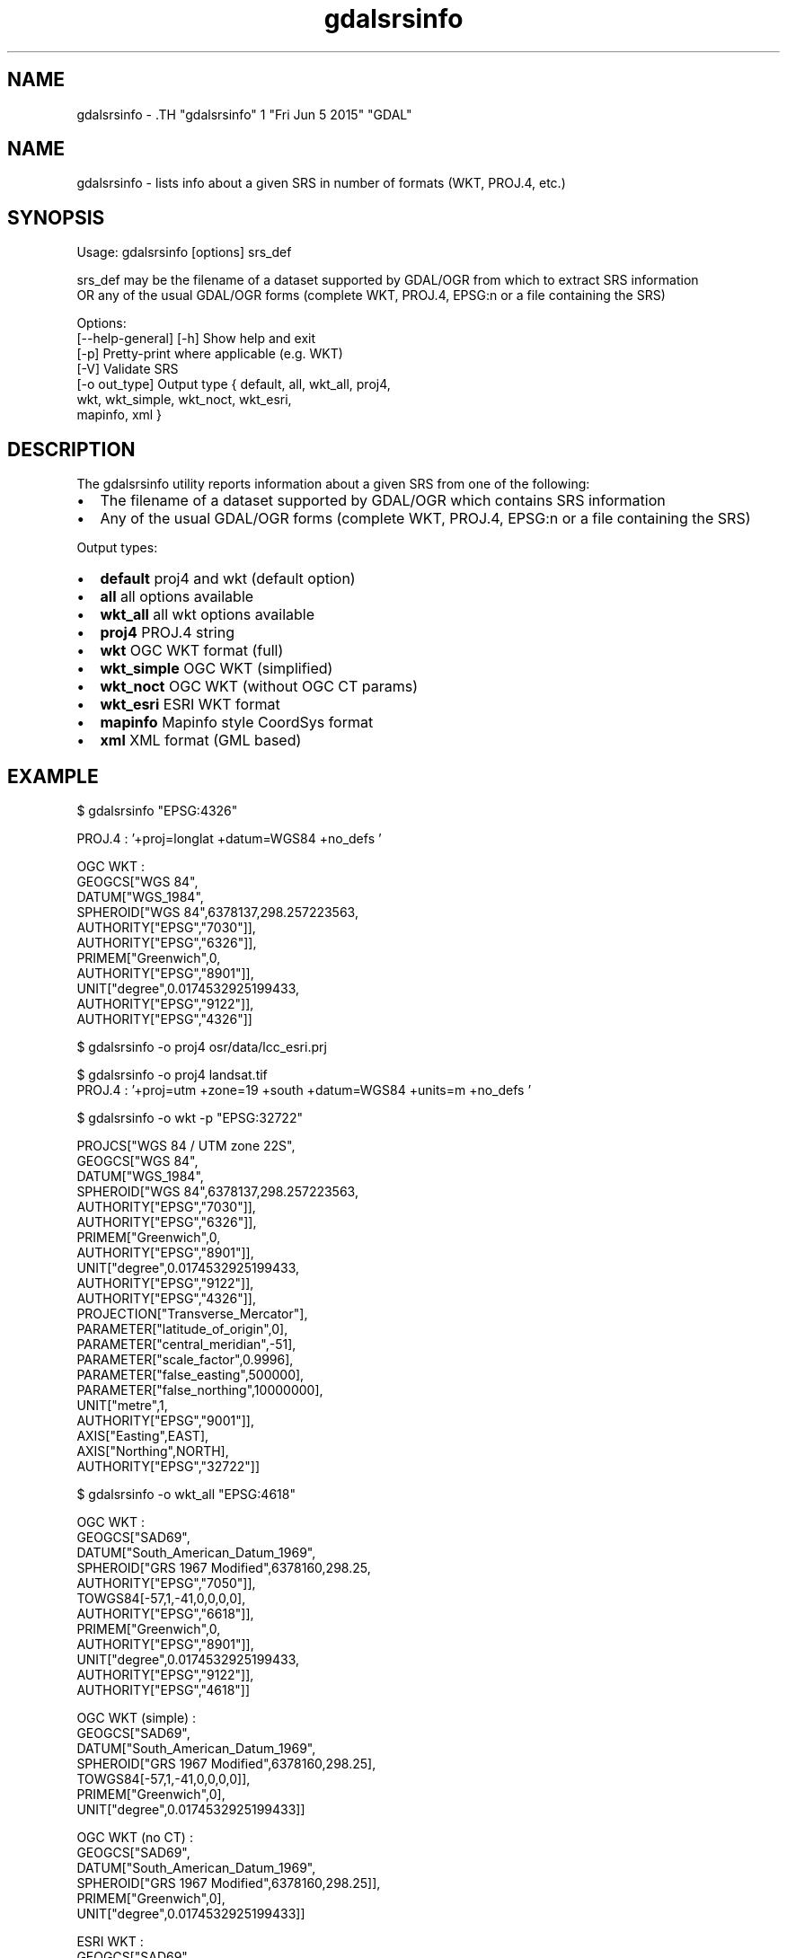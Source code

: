 .TH "gdalsrsinfo" 1 "Fri Jun 5 2015" "GDAL" \" -*- nroff -*-
.ad l
.nh
.SH NAME
gdalsrsinfo \- .TH "gdalsrsinfo" 1 "Fri Jun 5 2015" "GDAL" \" -*- nroff -*-
.ad l
.nh
.SH NAME
gdalsrsinfo \- lists info about a given SRS in number of formats (WKT, PROJ.4, etc.)
.SH "SYNOPSIS"
.PP
.PP
.nf

Usage: gdalsrsinfo [options] srs_def

srs_def may be the filename of a dataset supported by GDAL/OGR from which to extract SRS information
OR any of the usual GDAL/OGR forms (complete WKT, PROJ.4, EPSG:n or a file containing the SRS)

Options: 
   [--help-general] [-h]  Show help and exit
   [-p]                   Pretty-print where applicable (e.g. WKT)
   [-V]                   Validate SRS
   [-o out_type]          Output type { default, all, wkt_all, proj4,
                                        wkt, wkt_simple, wkt_noct, wkt_esri,
                                        mapinfo, xml }

.fi
.PP
.SH "DESCRIPTION"
.PP
The gdalsrsinfo utility reports information about a given SRS from one of the following:
.PP
.IP "\(bu" 2
The filename of a dataset supported by GDAL/OGR which contains SRS information
.IP "\(bu" 2
Any of the usual GDAL/OGR forms (complete WKT, PROJ.4, EPSG:n or a file containing the SRS)
.PP
.PP
Output types:
.PP
.IP "\(bu" 2
\fBdefault\fP   proj4 and wkt (default option)
.IP "\(bu" 2
\fBall\fP   all options available
.IP "\(bu" 2
\fBwkt_all\fP   all wkt options available
.IP "\(bu" 2
\fBproj4\fP   PROJ.4 string
.IP "\(bu" 2
\fBwkt\fP   OGC WKT format (full)
.IP "\(bu" 2
\fBwkt_simple\fP   OGC WKT (simplified)
.IP "\(bu" 2
\fBwkt_noct\fP   OGC WKT (without OGC CT params)
.IP "\(bu" 2
\fBwkt_esri\fP   ESRI WKT format
.IP "\(bu" 2
\fBmapinfo\fP   Mapinfo style CoordSys format
.IP "\(bu" 2
\fBxml\fP   XML format (GML based)
.PP
.PP

.br
 
.SH "EXAMPLE"
.PP
.PP
.nf

$  gdalsrsinfo   "EPSG:4326"

PROJ.4 : '+proj=longlat +datum=WGS84 +no_defs '

OGC WKT :
GEOGCS["WGS 84",
    DATUM["WGS_1984",
        SPHEROID["WGS 84",6378137,298.257223563,
            AUTHORITY["EPSG","7030"]],
        AUTHORITY["EPSG","6326"]],
    PRIMEM["Greenwich",0,
        AUTHORITY["EPSG","8901"]],
    UNIT["degree",0.0174532925199433,
        AUTHORITY["EPSG","9122"]],
    AUTHORITY["EPSG","4326"]]

.fi
.PP
.PP

.br
 
.PP
.nf

$ gdalsrsinfo -o proj4 osr/data/lcc_esri.prj
'+proj=lcc +lat_1=34.33333333333334 +lat_2=36.16666666666666 +lat_0=33.75 +lon_0=-79 +x_0=609601.22 +y_0=0 +datum=NAD83 +units=m +no_defs '

.fi
.PP
.PP

.br
 
.PP
.nf

$ gdalsrsinfo -o proj4 landsat.tif
PROJ.4 : '+proj=utm +zone=19 +south +datum=WGS84 +units=m +no_defs '

.fi
.PP
.PP

.br
 
.PP
.nf

$ gdalsrsinfo  -o wkt -p  "EPSG:32722"

PROJCS["WGS 84 / UTM zone 22S",
    GEOGCS["WGS 84",
        DATUM["WGS_1984",
            SPHEROID["WGS 84",6378137,298.257223563,
                AUTHORITY["EPSG","7030"]],
            AUTHORITY["EPSG","6326"]],
        PRIMEM["Greenwich",0,
            AUTHORITY["EPSG","8901"]],
        UNIT["degree",0.0174532925199433,
            AUTHORITY["EPSG","9122"]],
        AUTHORITY["EPSG","4326"]],
    PROJECTION["Transverse_Mercator"],
    PARAMETER["latitude_of_origin",0],
    PARAMETER["central_meridian",-51],
    PARAMETER["scale_factor",0.9996],
    PARAMETER["false_easting",500000],
    PARAMETER["false_northing",10000000],
    UNIT["metre",1,
        AUTHORITY["EPSG","9001"]],
    AXIS["Easting",EAST],
    AXIS["Northing",NORTH],
    AUTHORITY["EPSG","32722"]]

.fi
.PP
.PP

.br
 
.PP
.nf

$ gdalsrsinfo  -o wkt_all  "EPSG:4618"

OGC WKT :
GEOGCS["SAD69",
    DATUM["South_American_Datum_1969",
        SPHEROID["GRS 1967 Modified",6378160,298.25,
            AUTHORITY["EPSG","7050"]],
        TOWGS84[-57,1,-41,0,0,0,0],
        AUTHORITY["EPSG","6618"]],
    PRIMEM["Greenwich",0,
        AUTHORITY["EPSG","8901"]],
    UNIT["degree",0.0174532925199433,
        AUTHORITY["EPSG","9122"]],
    AUTHORITY["EPSG","4618"]]

OGC WKT (simple) :
GEOGCS["SAD69",
    DATUM["South_American_Datum_1969",
        SPHEROID["GRS 1967 Modified",6378160,298.25],
        TOWGS84[-57,1,-41,0,0,0,0]],
    PRIMEM["Greenwich",0],
    UNIT["degree",0.0174532925199433]]

OGC WKT (no CT) :
GEOGCS["SAD69",
    DATUM["South_American_Datum_1969",
        SPHEROID["GRS 1967 Modified",6378160,298.25]],
    PRIMEM["Greenwich",0],
    UNIT["degree",0.0174532925199433]]

ESRI WKT :
GEOGCS["SAD69",
    DATUM["D_South_American_1969",
        SPHEROID["GRS_1967_Truncated",6378160,298.25]],
    PRIMEM["Greenwich",0],
    UNIT["Degree",0.017453292519943295]]

.fi
.PP
.SH "AUTHORS"
.PP
Frank Warmerdam <warmerdam@pobox.com>, Etienne Tourigny <etourigny.dev-at-gmail-dot-com> 
